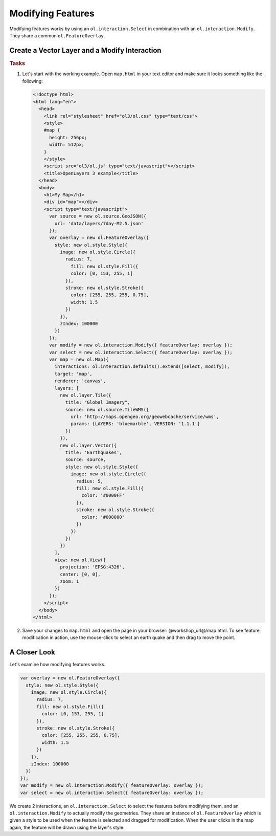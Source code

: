 .. _openlayers.controls.modify:

Modifying Features
==================

Modifying features works by using an ``ol.interaction.Select`` in combination with an ``ol.interaction.Modify``. They share a common ``ol.FeatureOverlay``.

Create a Vector Layer and a Modify Interaction
``````````````````````````````````````````````

.. rubric:: Tasks

#.  Let's start with the working example.  Open ``map.html`` in your text editor and make sure it looks something like the following:
    
    .. code-block:: html

        <!doctype html>
        <html lang="en">
          <head>
            <link rel="stylesheet" href="ol3/ol.css" type="text/css">
            <style>
            #map {
              height: 256px;
              width: 512px;
            }
            </style>
            <script src="ol3/ol.js" type="text/javascript"></script>
            <title>OpenLayers 3 example</title>
          </head>
          <body>
            <h1>My Map</h1>
            <div id="map"></div>
            <script type="text/javascript">
              var source = new ol.source.GeoJSON({
                url: 'data/layers/7day-M2.5.json'
              });
              var overlay = new ol.FeatureOverlay({
                style: new ol.style.Style({
                  image: new ol.style.Circle({
                    radius: 7,
                      fill: new ol.style.Fill({
                      color: [0, 153, 255, 1]
                    }),
                    stroke: new ol.style.Stroke({
                      color: [255, 255, 255, 0.75],
                      width: 1.5
                    })
                  }),
                  zIndex: 100000
                })
              });
              var modify = new ol.interaction.Modify({ featureOverlay: overlay });
              var select = new ol.interaction.Select({ featureOverlay: overlay });
              var map = new ol.Map({
                interactions: ol.interaction.defaults().extend([select, modify]),
                target: 'map',
                renderer: 'canvas',
                layers: [
                  new ol.layer.Tile({
                    title: "Global Imagery",
                    source: new ol.source.TileWMS({
                      url: 'http://maps.opengeo.org/geowebcache/service/wms',
                      params: {LAYERS: 'bluemarble', VERSION: '1.1.1'}
                    })
                  }),
                  new ol.layer.Vector({
                    title: 'Earthquakes',
                    source: source,
                    style: new ol.style.Style({
                      image: new ol.style.Circle({
                        radius: 5,
                        fill: new ol.style.Fill({
                          color: '#0000FF'
                        }),
                        stroke: new ol.style.Stroke({
                          color: '#000000'
                        })
                      })
                    })
                  })
                ],
                view: new ol.View({
                  projection: 'EPSG:4326',
                  center: [0, 0],
                  zoom: 1
                })
              });
            </script>
          </body>
        </html>
        
#.  Save your changes to ``map.html`` and open the page in your browser:  @workshop_url@/map.html. To see feature modification in action, use the mouse-click to select an earth quake and then drag to move the point.

A Closer Look
`````````````

Let's examine how modifying features works.

.. code-block:: javascript

    var overlay = new ol.FeatureOverlay({
      style: new ol.style.Style({
        image: new ol.style.Circle({
          radius: 7,
          fill: new ol.style.Fill({
            color: [0, 153, 255, 1]
          }),
          stroke: new ol.style.Stroke({
            color: [255, 255, 255, 0.75],
            width: 1.5
          })
        }),
        zIndex: 100000
      })
    });
    var modify = new ol.interaction.Modify({ featureOverlay: overlay });
    var select = new ol.interaction.Select({ featureOverlay: overlay });

We create 2 interactions, an ``ol.interaction.Select`` to select the features before modifying them, and an ``ol.interaction.Modify`` to actually modify the geometries. They share an instance of ``ol.FeatureOverlay`` which is given a style to be used when the feature is selected and dragged for modification. When the user clicks in the map again, the feature will be drawn using the layer's style.
